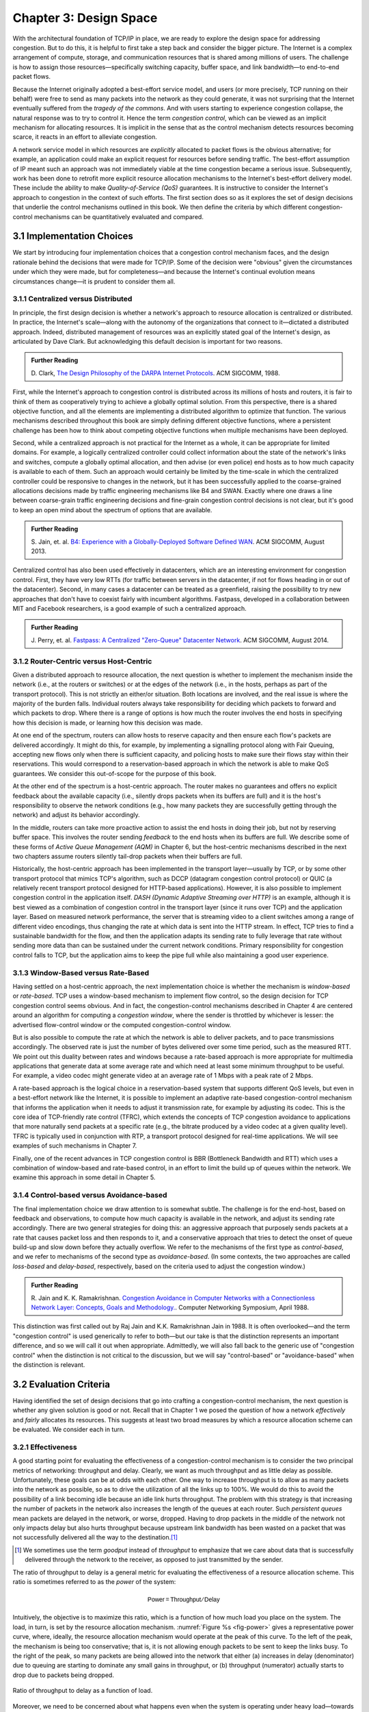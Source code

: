 Chapter 3:  Design Space
==========================

With the architectural foundation of TCP/IP in place, we are ready to
explore the design space for addressing congestion.  But to do this,
it is helpful to first take a step back and consider the bigger
picture. The Internet is a complex arrangement of compute, storage,
and communication resources that is shared among millions of
users. The challenge is how to assign those resources—specifically
switching capacity, buffer space, and link bandwidth—to end-to-end
packet flows.

Because the Internet originally adopted a best-effort service model,
and users (or more precisely, TCP running on their behalf) were free
to send as many packets into the network as they could generate, it
was not surprising that the Internet eventually suffered from the
*tragedy of the commons*. And with users starting to experience congestion
collapse, the natural response was to try to control it. Hence the
term *congestion control*, which can be viewed as an implicit
mechanism for allocating resources. It is implicit in the sense that
as the control mechanism detects resources
becoming scarce, it reacts in an effort to alleviate congestion.

A network service model in which resources are *explicitly* allocated to
packet flows is the obvious alternative; for example, an application
could make an explicit request for resources before sending traffic.  The best-effort
assumption of IP meant such an approach was not immediately viable at the time
congestion became a serious issue. Subsequently, work has been done
to retrofit more explicit resource allocation mechanisms to the
Internet's best-effort delivery model. These include the ability to
make *Quality-of-Service (QoS)* guarantees. It is instructive to
consider the Internet's approach to congestion in the context of such
efforts. The first section does so as it explores the set of design
decisions that underlie the control mechanisms outlined in this book.
We then define the criteria by which different
congestion-control mechanisms can be quantitatively evaluated and
compared.

3.1 Implementation Choices
-------------------------------

We start by introducing four implementation choices that a congestion
control mechanism faces, and the design rationale behind the decisions
that were made for TCP/IP. Some of the decision were "obvious" given
the circumstances under which they were made, but for completeness—and
because the Internet's continual evolution means circumstances
change—it is prudent to consider them all.

3.1.1 Centralized versus Distributed
~~~~~~~~~~~~~~~~~~~~~~~~~~~~~~~~~~~~~~~~

In principle, the first design decision is whether a network's
approach to resource allocation is centralized or distributed. In
practice, the Internet's scale—along with the autonomy of the
organizations that connect to it—dictated a distributed
approach. Indeed, distributed management of resources was an
explicitly stated goal of the Internet's design, as articulated by
Dave Clark. But acknowledging this default decision is important for
two reasons.

.. _reading_design:
.. admonition:: Further Reading 

       D. Clark, `The Design Philosophy of the DARPA Internet
       Protocols <https://dl.acm.org/doi/10.1145/52324.52336>`__.
       ACM SIGCOMM, 1988.

First, while the Internet's approach to congestion control is
distributed across its millions of hosts and routers, it is fair to
think of them as cooperatively trying to achieve a globally optimal
solution.  From this perspective, there is a shared objective
function, and all the elements are implementing a distributed
algorithm to optimize that function. The various mechanisms described
throughout this book are simply defining different objective
functions, where a persistent challenge has been how to think about
competing objective functions when multiple mechanisms have been
deployed.

Second, while a centralized approach is not practical for the Internet
as a whole, it can be appropriate for limited domains. For example, a
logically centralized controller could collect information about the
state of the network's links and switches, compute a globally optimal
allocation, and then advise (or even police) end hosts as to how much
capacity is available to each of them. Such an approach would certainly
be limited by the time-scale in which the centralized controller could
be responsive to changes in the network, but it has been successfully
applied to the coarse-grained allocations decisions made by traffic
engineering mechanisms like B4 and SWAN.  Exactly where one draws a
line between coarse-grain traffic engineering decisions and fine-grain
congestion control decisions is not clear, but it's good to keep an
open mind about the spectrum of options that are available.

.. _reading_b4:
.. admonition:: Further Reading 

   S. Jain, et. al. `B4: Experience with a 
   Globally-Deployed Software Defined WAN 
   <https://cseweb.ucsd.edu/~vahdat/papers/b4-sigcomm13.pdf>`__.
   ACM SIGCOMM, August 2013.

Centralized control has also been used effectively in datacenters,
which are an interesting environment for congestion control. First,
they have very low RTTs (for traffic between servers in the
datacenter, if not for flows heading in or out of the datacenter).
Second, in many cases a datacenter can be treated as a greenfield,
raising the possibility to try new approaches that don't have to
coexist fairly with incumbent algorithms. Fastpass, developed in a
collaboration between MIT and Facebook researchers, is a good example
of such a centralized approach.

.. _reading_fastpass:
.. admonition:: Further Reading 

   J. Perry, et. al. `Fastpass: A Centralized "Zero-Queue" Datacenter Network 
   <http://fastpass.mit.edu/Fastpass-SIGCOMM14-Perry.pdf>`__.
   ACM SIGCOMM, August 2014.


3.1.2 Router-Centric versus Host-Centric 
~~~~~~~~~~~~~~~~~~~~~~~~~~~~~~~~~~~~~~~~

Given a distributed approach to resource allocation, the next question
is whether to implement the mechanism inside the network (i.e., at
the routers or switches) or at the edges of the network (i.e., in the
hosts, perhaps as part of the transport protocol). This is not
strictly an either/or situation. Both locations are involved, and the
real issue is where the majority of the burden falls. Individual
routers always take responsibility for deciding which packets to
forward and which packets to drop. Where there is a range of options
is how much the router involves the end hosts in specifying how this
decision is made, or learning how this decision was made.

At one end of the spectrum, routers can allow hosts to reserve
capacity and then ensure each flow's packets are delivered
accordingly.  It might do this, for example, by implementing a
signalling protocol along with Fair
Queuing, accepting new flows only when there is sufficient capacity,
and policing hosts to make sure their flows stay within their
reservations. This would correspond to a reservation-based approach in
which the network is able to make QoS guarantees. We consider this
out-of-scope for the purpose of this book.

At the other end of the spectrum is a host-centric approach. The
router makes no guarantees and offers no explicit feedback about the
available capacity (i.e., silently drops packets when its buffers are
full) and it is the host's responsibility to observe the network
conditions (e.g., how many packets they are successfully getting
through the network) and adjust its behavior accordingly.

In the middle, routers can take more proactive action to assist the
end hosts in doing their job, but not by reserving buffer space.  This
involves the router sending *feedback* to the end hosts when its
buffers are full. We describe some of these forms of *Active Queue
Management (AQM)* in Chapter 6, but the host-centric mechanisms
described in the next two chapters assume routers silently tail-drop
packets when their buffers are full.

Historically, the host-centric approach has been implemented in the
transport layer—usually by TCP, or by some other transport protocol
that mimics TCP's algorithm, such as DCCP (datagram congestion control
protocol) or QUIC (a relatively recent transport protocol designed for
HTTP-based applications). However, it is also possible to implement
congestion control in the application itself. *DASH (Dynamic Adaptive
Streaming over HTTP)* is an example, although it is best viewed as a
combination of congestion control in the transport layer (since it
runs over TCP) and the application layer. Based on measured network
performance, the server that is streaming video to a client switches
among a range of different video encodings, thus changing the rate at
which data is sent into the HTTP stream. In effect, TCP tries to find
a sustainable bandwidth for the flow, and then the application adapts
its sending rate to fully leverage that rate without sending more data
than can be sustained under the current network conditions. Primary
responsibility for congestion control falls to TCP, but the
application aims to keep the pipe full while also maintaining a good
user experience.


3.1.3 Window-Based versus Rate-Based
~~~~~~~~~~~~~~~~~~~~~~~~~~~~~~~~~~~~

Having settled on a host-centric approach, the next implementation
choice is whether the mechanism is *window-based* or *rate-based*.
TCP uses a window-based mechanism to implement flow control, so the
design decision for TCP congestion control seems obvious.  And in
fact, the congestion-control mechanisms described in Chapter 4 are
centered around an algorithm for computing a *congestion window*,
where the sender is throttled by whichever is lesser: the advertised
flow-control window or the computed congestion-control window.

But is also possible to compute the rate at which the network is able
to deliver packets, and to pace transmissions accordingly. The
observed rate is just the number of bytes delivered over some time
period, such as the measured RTT.  We point out this duality between
rates and windows because a rate-based approach is more appropriate
for multimedia applications that generate data at some average rate
and which need at least some minimum throughput to be useful. For
example, a video codec might generate video at an average rate of
1 Mbps with a peak rate of 2 Mbps.

A rate-based approach is the logical choice in a reservation-based
system that supports different QoS levels, but even in a best-effort
network like the Internet, it is possible to implement an adaptive
rate-based congestion-control mechanism that informs the application
when it needs to adjust it transmission rate, for example by adjusting
its codec. This is the core idea of TCP-friendly rate control (TFRC),
which extends the concepts of TCP congestion avoidance to applications
that more naturally send packets at a specific rate (e.g., the bitrate
produced by a video codec at a given quality level). TFRC is typically
used in conjunction with RTP, a transport protocol designed for real-time
applications. We will see examples of such mechanisms in Chapter 7.

Finally, one of the recent advances in TCP congestion control is BBR
(Bottleneck Bandwidth and RTT) which uses a combination of
window-based and rate-based control, in an effort to limit the build
up of queues within the network. We examine this approach in some
detail in Chapter 5.




3.1.4 Control-based versus Avoidance-based
~~~~~~~~~~~~~~~~~~~~~~~~~~~~~~~~~~~~~~~~~~~~~~

The final implementation choice we draw attention to is somewhat
subtle.  The challenge is for the end-host, based on feedback and
observations, to compute how much capacity is available in the
network, and adjust its sending rate accordingly. There are two
general strategies for doing this: an aggressive approach that
purposely sends packets at a rate that causes packet loss and then
responds to it, and a conservative approach that tries to detect the
onset of queue build-up and slow down before they actually overflow.
We refer to the mechanisms of the first type as *control-based*, and
we refer to mechanisms of the second type as *avoidance-based*.  (In
some contexts, the two approaches are called *loss-based* and
*delay-based*, respectively, based on the criteria used to adjust the
congestion window.)

.. _reading_avoidance:
.. admonition:: Further Reading 

	R. Jain and K. K. Ramakrishnan. `Congestion Avoidance in
	Computer Networks with a Connectionless Network Layer:
	Concepts, Goals and Methodology. <https://arxiv.org/pdf/cs/9809095.pdf>`__.
	Computer Networking Symposium, April 1988.  

This distinction was first called out by Raj Jain and
K.K. Ramakrishnan Jain in 1988.  It is often overlooked—and the term
"congestion control" is used generically to refer to both—but our take
is that the distinction represents an important difference, and so we
will call it out when appropriate.  Admittedly, we will also fall back
to the generic use of "congestion control" when the distinction is not
critical to the discussion, but we will say "control-based" or
"avoidance-based" when the distinction is relevant.

3.2 Evaluation Criteria
-----------------------

Having identified the set of design decisions that go into crafting a
congestion-control mechanism, the next question is whether any given
solution is good or not. Recall that in Chapter 1 we posed the
question of how a network *effectively* and *fairly* allocates its
resources. This suggests at least two broad measures by which a
resource allocation scheme can be evaluated. We consider each in turn.

3.2.1 Effectiveness
~~~~~~~~~~~~~~~~~~~

A good starting point for evaluating the effectiveness of a
congestion-control mechanism is to consider the two principal metrics
of networking: throughput and delay. Clearly, we want as much
throughput and as little delay as possible. Unfortunately, these goals
can be at odds with each other. One way to increase throughput is to
allow as many packets into the network as possible, so as to drive the
utilization of all the links up to 100%. We would do this to avoid the
possibility of a link becoming idle because an idle link hurts
throughput. The problem with this strategy is that increasing the
number of packets in the network also increases the length of the
queues at each router. Such *persistent queues* mean packets are
delayed in the network, or worse, dropped. Having to drop packets in
the middle of the network not only impacts delay but also hurts
throughput because upstream link bandwidth has been wasted on a packet
that was not successfully delivered all the way to the destination.\ [#]_

.. [#]
	We sometimes use the term *goodput* instead of *throughput* to
	emphasize that we care about data that is successfully delivered
	through the network to the receiver, as opposed to just transmitted
	by the sender.

The ratio of throughput to delay is a general metric for evaluating
the effectiveness of a resource allocation scheme. This ratio is
sometimes referred to as the *power* of the system:

.. math::

   \mathsf{Power = Throughput / Delay}

Intuitively, the objective is to maximize this ratio, which is a
function of how much load you place on the system. The load, in turn,
is set by the resource allocation mechanism. :numref:`Figure %s
<fig-power>` gives a representative power curve, where, ideally, the
resource allocation mechanism would operate at the peak of this
curve. To the left of the peak, the mechanism is being too
conservative; that is, it is not allowing enough packets to be sent to
keep the links busy. To the right of the peak, so many packets are
being allowed into the network that either (a) increases in delay
(denominator) due to queuing are starting to dominate any small gains
in throughput, or (b) throughput (numerator) actually starts to drop
due to packets being dropped.
   
.. _fig-power:
.. figure:: figures/f06-03-9780123850591.png
   :width: 350px
   :align: center

   Ratio of throughput to delay as a function of load.

Moreover, we need to be concerned about what happens even when the
system is operating under heavy load—towards the right end of the
curve in :numref:`Figure %s <fig-power>`. Ideally, we would like to
avoid the situation in which the system throughput approaches
zero. The goal is for the mechanism to be *stable*\ —where packets
continue to get through the network even when it is operating under
heavy load. If a mechanism is not stable under heavy load, the
network will suffer from *congestion collapse*.

Note that while both "persistent queues" and "congestion collapse" are
to be avoided, there is no precise definition for the threshold at
which a network suffers from either. They are both subjective
judgments about an algorithm's behavior, where at the end of the day,
latency and throughput are the two key performance indicators.

3.2.2 Fairness
~~~~~~~~~~~~~~~~~~~

The effective utilization of network resources is not the only criterion
for judging a resource allocation scheme. We must also consider the
issue of fairness. However, we quickly get into murky waters when we try
to define what exactly constitutes fair resource allocation. For
example, a reservation-based resource allocation scheme provides an
explicit way to create controlled unfairness. With such a scheme, we
might use reservations to enable a video stream to receive 1 Mbps across
some link while a file transfer receives only 10 kbps over the same
link.

In the absence of explicit information to the contrary, when several
flows share a particular link, we would like for each flow to receive
an equal share of the bandwidth. This definition presumes that a
*fair* share of bandwidth means an *equal* share of bandwidth. But,
even in the absence of reservations, equal shares may not equate to
fair shares.  Should we also consider the length of the paths being
compared? For example, as illustrated in :numref:`Figure %s
<fig-path-len>`, what is fair when one four-hop flow is competing with
three one-hop flows?
   
.. _fig-path-len:
.. figure:: figures/Slide10.png
   :width: 550px
   :align: center

   One four-hop flow competing with three one-hop flows.

Assuming that the most fair situation would be one in which all flows
receive the same bandwidth,
networking researcher Raj Jain proposed a metric that can be used to
quantify the fairness of a congestion-control mechanism. Jain’s fairness
index is defined as follows. Given a set of flow throughputs

.. math::

   (x_{1}, x_{2}, \ldots , x_{n})

(measured in consistent units such as bits/second), the following
function assigns a fairness index to the flows:

.. math::

   f(x_{1}, x_{2}, \ldots ,x_{n}) = \frac{( \sum_{i=1}^{n} x_{i}
   )^{2}} {n  \sum_{i=1}^{n} x_{i}^{2}}

The fairness index always results in a number between 0 and 1, with 1
representing greatest fairness. To understand the intuition behind this
metric, consider the case where all *n* flows receive a throughput of
1 unit of data per second. We can see that the fairness index in this
case is

.. math::

   \frac{n^2}{n \times n} = 1

Now, suppose one flow receives a throughput of :math:`1 + \Delta`. 
Now the fairness index is

.. math::

   \frac{((n - 1) + 1 + \Delta)^2}{n(n - 1 + (1 + \Delta)^2)}
   = \frac{n^2 + 2n\Delta + \Delta^2}{n^2 + 2n\Delta + n\Delta^2}

Note that the denominator exceeds the numerator by :math:`(n-1)\Delta^2`.
Thus, whether the odd flow out was getting more or less than all the
other flows (positive or negative :math:`\Delta`), the fairness index has 
now dropped below one. Another simple case to
consider is where only *k* of the *n* flows receive equal throughput,
and the remaining *n-k* users receive zero throughput, in which case the
fairness index drops to \ *k/n*.

.. _reading_jain:
.. admonition:: Further Reading 

	R. Jain, D. Chiu, and W. Hawe. `A Quantitative Measure of Fairness
	and Discrimination for Resource Allocation in Shared Computer Systems
	<https://www.cse.wustl.edu/~jain/papers/ftp/fairness.pdf>`__.
	DEC Research Report TR-301, 1984.

In the next section we revisit the notion of fairness as it applies to
the deployment of new congestion control algorithms. As noted above,
it is not as clear-cut as it might first appear.

TCP-friendly rate control (TFRC) also uses the notion of
fairness. TFRC uses the TCP throughput equation (discussed in Section
1.3) to estimate the share of a
congested link's bandwidth that
would be obtained by a flow that implemented TCP's congestion control
scheme, and sets that as a target rate for an application to
send data. The application can then make decisions to help it hit that
target rate. For example, a video streaming application might choose among a
set of different encoding quality levels to try to maintain an
average rate at the "fair" level as determined by TFRC.

3.3 Comparative Analysis
---------------------------

The first step in evaluating any congestion control mechanism is to
measure its performance in isolation, including:

* The average throughput (goodput) flows are able to achieve.

* The average end-to-end delay flows experience.

* That the mechanism avoid persistent queues across a range of
  operating scenarios.

* That the mechanism be stable across a range of operating scenarios.

* The degree to which flows receive a fair share of the available
  capacity.

The inevitable second step is to compare two or more mechanisms. This
is because, given the decentralized nature of the Internet, there is
no way to ensure uniform adoption of a just one mechanism.
Comparing quantitative metrics like throughput is easy. The problem is
how to evaluate multiple mechanism that might coexist, competing with
each other for network resources.

The question not whether a given mechanism treats all of its flows
fairly, but whether mechanism A is fair to flows managed by
mechanism B. If mechanism A is able to measure improved throughput
over B, but it does so by being more aggressive, and hence, stealing
bandwidth from B's flows, then A's improvement is not fairly gained
and may be discounted. It should be evident that the Internet's highly
decentralized approach to congestion control
works because a large number of flows respond in a cooperative way to
congestion, which opens the door to more aggressive flows improving
their performance at the expense of those which implement the
accepted, less aggressive algorithms.

.. _reading_ware:
.. admonition:: Further Reading

   R. Ware, et. al. `Beyond Jain's Fairness Index: Setting the Bar for
   the Deployment of Congestion Control Algorithms
   <https://www.cs.cmu.edu/~rware/assets/pdf/ware-hotnets19.pdf>`__.
   ACM SIGCOMM HotNets. November 2019.

Arguments like this have been made many times over the last 30 years,
which has raised a high bar to the deployment of new algorithms. Even
if global deployment of a new algorithm would be a net positive,
incremental deployment (which is the only real option) could
negatively impact flows using existing algorithms, leading to a
reluctance to deploy new approaches. But such
analysis suffers from three problems, as identified by Ranysha Ware and
colleagues:

* **Ideal-Driven Goalposting:** A fairness-based threshold asserts
  new mechanism B should equally share the bottleneck link with
  currently deployed mechanism A. This goal is too idealistic in
  practice, especially when A is sometimes unfair to its own flows.

* **Throughput-Centricity:** A fairness-based threshold focuses on
  how new mechanism B impacts a competitor flow using mechanism A
  by focusing on A’s achieved throughput.  However, this ignores other
  important figures of merit for good performance, such as latency,
  flow completion time, or loss rate.

* **Assumption of Balance:** Inter-mechanism interactions often have
  some bias, but a fairness metric cannot tell whether the outcome
  is biased for or against the status quo. It makes a difference in
  terms a deployability whether a new mechanism B takes a larger
  share of bandwidth than legacy mechanism A or leaves a larger
  share for A to consume: the former might elicit complaints from
  legacy users of A, where the latter would not. Jain’s Fairness
  Index assigns an equivalent score to both scenarios.

Instead of a simple calculation of Jain's fairness index, Ware
advocates for a threshold based on *harm*, as measured by a reduction
in throughput or an increase in latency or jitter. Intuitively, if the amount of
harm caused by flows using a new mechanism B on flows using existing
mechanism A is within a bound derived from how much harm A-managed
flows cause other A-managed flows, we can consider B deployable
alongside A without harm. Ware goes on to propose concrete measures of
acceptable harm, which turns out to be more complicated than it
might first appear. Even with a single congestion control algorithm,
the amount of harm that one flow causes another depends on factors
such as its RTT, start time, and duration. Thus measures of harm need
to take into account the range of impacts that different flows have on
each other under the existing regime and aim to do no worse with a
new algorithm. 

3.4 Experimental Methodology
--------------------------------

Our approach to evaluating congestion-control mechanisms is to measure
their performance on real systems. We now describe one specific way to
do that, illustrating one methodology that is widely practiced
today. Our approach uses *Netesto (Network Test Toolkit)*, a
collection of software tools available on GitHub. The alternative is
simulation-based, with NS-3 being the most popular open source tool.

.. _reading_ns3:
.. admonition:: Further Reading 

		`Netesto <https://github.com/facebook/fbkutils/tree/master/netesto>`__

		`NS-3 Network Simulator <https://www.nsnam.org>`__

Note that while the experiments described in this section measure real
congestion control algorithms (which, of course, we have not yet
described in any detail), the intent to outline how algorithms are
evaluated, and not to actually draw any conclusions about specific
mechanisms.

3.4.1 Experimental Setup
~~~~~~~~~~~~~~~~~~~~~~~~

Our approach runs real TCP sending/receiving hosts, where the
implementation of the various congestion-control mechanisms are those
found in the Linux kernel. A range of behaviors are studied using a
combination of kernel packages like ``netem`` and ``tbf qdisc``,
with performance data collected using ``tcpdump``. The network
connecting the end-hosts is constructed from a combination of real
switches and emulated elements, supporting for example, wide-area
delays and low-bandwidth links.

The experiments can be characterized along two orthogonal
dimensions. One is the topology of the network. This includes link
bandwidths, RTTs, buffer sizes, and so on. The other dimension is the
traffic workload we run on the network. This includes the number and
duration of flows, as well as the characteristics of each flow (e.g.,
stream vs. RPC).

With respect to network topology, we evaluate algorithms on three
specific configurations:

* LAN with :math:`20\mu\rm{s}` RTT and 10-Gbps link bandwidth. This scenario
  represents servers in the same datacenter rack.

* WAN with 10ms RTT and 10-Gbps link bandwidth, with delay introduced
  on the receiver by configuring a 20,000 packet send queue. The
  bottleneck is a real switch with shallow buffers (1-2 MB). This is a
  good scenario to visualize the algorithm’s dynamics when looking at
  two to three flows.
  
* WAN with 40ms RTT and 10/100-Mbps bottleneck bandwidth, with an
  intermediate router introduced to reduce the link bandwidth to 10 or
  100 Mbps.  This scenario reflects a connection an end-user might
  experience on a modern network.

:numref:`Figure %s <fig-10gig>` shows the topology for the first two
scenarios, where the senders and receivers are connected through a
single switch. Delay is achieved for the second scenario using
``netem`` in the Receiver, which affects only the ACKs being sent
back.

.. _fig-10gig:
.. figure:: figures/Slide2.png 
   :width: 350px 
   :align: center 

   Topology for 10-Gbps Tests, optionally with 10ms of delay introduced.

:numref:`Figure %s <fig-100meg>` shows the topology for the third
scenario, where the router is implemented by a server-based forwarder
that throttles outgoing link bandwidth using ``tbf qdisc``.

.. _fig-100meg:
.. figure:: figures/Slide3.png 
   :width: 550px 
   :align: center 

   Topology for 10-Mbps and 100-Mbps Tests with 10ms or 40ms of delay
   introduced.

With respect to traffic workload, we evaluate the dynamics and
fairness of algorithms with the following tests:

* 2-flow Test: The 1st flow lasts 60 seconds, and the 2nd flow lasts
  20 seconds and starts 22 seconds after the 1st one.
  
* 3-flow Test: The 1st flow lasts 60 seconds, the 2nd flow lasts 40
  seconds and starts 12 seconds after the 1st one, the 3rd flow lasts
  20 seconds and starts 26 seconds after the 1st one.

These tests make it possible to:

* Examine how quickly existing flows adapt to new flows.
  
* Examine how quickly flows adapt to released bandwidth from terminating flows.

* Measure fairness between flows with the same (or different) congestion algorithm(s).

* Measure levels of congestion.

* Identify conditions under which performance changes abruptly,
  signalling a possible instability.

Additional tests include a combination of streaming, plus 10-KB and
1-MB RPCs. These tests allow us to see if the smaller RPC flows are
penalized, and if so, by how much. These tests make it possible to:

* Study behavior under increasing loads.
  
* Measure the performance (throughput and latency) of 1-MB and 10-KB
  flows, as well as how fairly is the available bandwidth divided
  between them.
  
* Identify conditions when the retransmissions or latency change
  abruptly, signalling an instability.


3.4.2 Example Results
~~~~~~~~~~~~~~~~~~~~~

The following shows some example results, selected to illustrate the
evaluation process. We start with a simple 2-flow experiment, where
both flows are managed by the same congestion-control algorithm.
:numref:`Figure %s <fig-graph_1a>` shows the resulting goodput
graph. As one would hope, once the second flow (in red) starts just
after 20 seconds, the goodput of both flows converge towards a nearly
equal sharing of the available bandwidth. This convergence is not
immediate (the two plots cross over roughly ten seconds after the
second flow begins), a behavior other algorithms try to correct (e.g.,
by using explicit feedback from routers). On the plus side, the first
flow does quickly adapt to the released bandwidth once the second flow
terminates.

.. _fig-graph_1a:
.. figure:: figures/Graph_1A.png 
   :width: 500px 
   :align: center 

   Goodput (bytes-per-second delivered end-to-end) realized by two
   flows running under the same congestion-control algorithm.

It is also possible to look more closely at these two flows, for
example, by tracking the congestion window for each. The corresponding
plot is shown in :numref:`Figure %s <fig-graph_1b>`. Not surprisingly,
different algorithms would have different "patterns" to congestion
windows over time, as we will see in the next chapter.

.. _fig-graph_1b:
.. figure:: figures/Graph_1B.png 
   :width: 500px 
   :align: center 

   Congestion window (measured in bytes) for two flows competing for
   bandwidth under the same congestion-control algorithm.

We could repeat these experiments but vary the algorithm used by one
of the flows. This would allow us to visualize how the two algorithms
interact. If they are both fair, you would expect to see results
similar to :numref:`Figure %s <fig-graph_1a>`. If not, you might see a
graph similar to :numref:`Figure %s <fig-graph_6c>`, in which the
second flow (Algorithm B) aggressively takes bandwidth away from the
first flow (Algorithm A).

.. _fig-graph_6c:
.. figure:: figures/Graph_6C.png 
   :width: 500px 
   :align: center 

   Goodput (bytes-per-second delivered end-to-end) realized by two
   flows running under different congestion-control algorithms, with
   one flow receiving significantly less bandwidth than the other.

These experiments can be repeated with three concurrent flows, but we
turn next to evaluating how various algorithms treat different
workloads. In particular, we are interested in the question of *size
fairness*, that is, how a given algorithm treats back-to-back 10-KB or
1-MB RPC calls when they have to compete with an ongoing stream-based
flows. Some example results are shown in :numref:`Figure %s
<fig-graph_8b>` (1-MB RPCs) and :numref:`Figure %s <fig-graph_8c>`
(10-KB RPCs). The figures show the performance of five different
algorithms (represented by different colors), across test runs with 1,
2, 4, 8, and 16 concurrent streaming flows.

.. _fig-graph_8b:
.. figure:: figures/Graph_8B.png 
   :width: 500px 
   :align: center 

   Average goodput (measured in Gbps) realized by a sequence of 
   1-MB RPC calls for five different algorithms, when competing with 
   a varied number of TCP streams.

.. _fig-graph_8c:
.. figure:: figures/Graph_8C.png 
   :width: 500px 
   :align: center 

   Average goodput (measured in Gbps) realized by a sequence of 
   10-KB RPC calls for five different algorithms, when competing with 
   a varied number of TCP streams.

The 1-MB results are unsurprising, with no significant outliers across
the five algorithms, and the average goodput decreasing as the RPCs
compete with more and more streams. Although not shown :numref:`Figure
%s <fig-graph_8b>`, the fourth algorithm (green), which performs best
when all flows are stream-based, suffers a significant number of
retransmissions when sharing the available bandwidth RPC calls.

The 10-KB results do have a significant outlier, with the third
algorithm (yellow) performing significantly better; by a factor of
4x. If you plot latency rather than bandwidth—the more relevant metric
for small-message RPC calls—it turns out the third algorithm both
achieves the lowest latencies and does so consistently, with the 99th
and 99.9-th percentiles being the same.

Finally, all of the preceding experiments can be repeated on a
network topology that includes wide-area RTTs. Certainly inter-flow
fairness and size fairness continue to be concerns, but there is also
an increased likelihood that queuing delays become an issue. For
example, :numref:`Figure %s <fig-graph_16b>` shows the 99% latencies
for four different algorithms when the network topology includes a
10-Mbps bottleneck link and a 40ms RTT. One important observation
about this result is that the second algorithm (red) performs poorly
when there is less than one delay-bandwidth product of buffering
available at the bottleneck router, calling attention to another
variable that can influence your results.

.. _fig-graph_16b:
.. figure:: figures/Graph_16B.png 
   :width: 500px 
   :align: center 

   99th percentile latencies for 10-KB RPC calls when competing with a
   single streaming flow on a 40ms WAN, measured for a different
   number of buffers at the bottleneck router.
   
We conclude this discussion of experimental methodology by permitting
ourselves one summary evaluation statement. When looking across a set
of algorithms and a range of topology/traffic scenarios, we conclude
that: *No single algorithm is better than all other algorithms under
all conditions.* One explanation, as these examples demonstrate, is
how many factors there are to take into consideration.  This also
explains why congestion control continues to be a topic of interest
for both network researchers and network practitioners.
